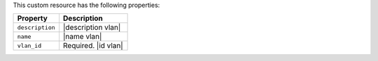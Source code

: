 .. The contents of this file may be included in multiple topics (using the includes directive).
.. The contents of this file should be modified in a way that preserves its ability to appear in multiple topics.

This custom resource has the following properties:

.. list-table::
   :widths: 200 300
   :header-rows: 1

   * - Property
     - Description
   * - ``description``
     - |description vlan|
   * - ``name``
     - |name vlan|
   * - ``vlan_id``
     - Required. |id vlan|
